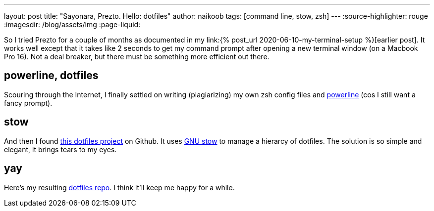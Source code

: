 ---
layout: post
title: "Sayonara, Prezto. Hello: dotfiles"
author: naikoob
tags: [command line, stow, zsh]
---
:source-highlighter: rouge
:imagesdir: /blog/assets/img
:page-liquid:

So I tried Prezto for a couple of months as documented in my link:{% post_url 2020-06-10-my-terminal-setup %}[earlier post]. It works well except that it takes like 2 seconds to get my command prompt after opening a new terminal window (on a Macbook Pro 16). Not a deal breaker, but there must be something more efficient out there.

== powerline, dotfiles

Scouring through the Internet, I finally settled on writing (plagiarizing) my own zsh config files and https://github.com/powerline/powerline[powerline] (cos I still want a fancy prompt).

== stow

And then I found https://github.com/xero/dotfiles[this dotfiles project] on Github. It uses https://www.gnu.org/software/stow/[GNU stow] to manage a hierarcy of dotfiles. The solution is so simple and elegant, it brings tears to my eyes.

== yay 
Here's my resulting https://github.com/naikoob/dotfiles[dotfiles repo]. I think it'll keep me happy for a while.
